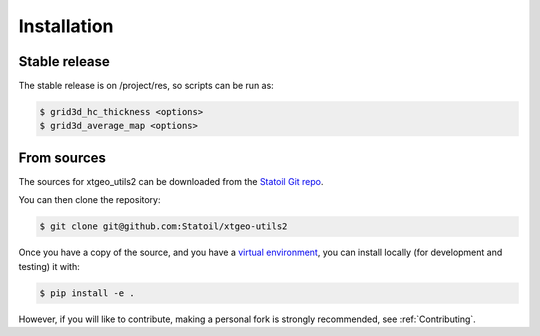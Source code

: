 .. highlight:: shell

============
Installation
============


Stable release
--------------

The stable release is on /project/res, so scripts can be run as:

.. code-block:: console

    $ grid3d_hc_thickness <options>
    $ grid3d_average_map <options>


From sources
------------

The sources for xtgeo_utils2 can be downloaded from
the `Statoil Git repo`_.

You can then clone the repository:

.. code-block:: console

    $ git clone git@github.com:Statoil/xtgeo-utils2

Once you have a copy of the source, and you have a `virtual environment`_,
you can install locally (for development and testing) it with:

.. code-block:: console

    $ pip install -e .

However, if you will like to contribute, making a personal fork is strongly
recommended, see :ref:`Contributing`.

.. _Statoil Git repo: https://github.com/Statoil/xtgeo-utils2
.. _virtual environment: http://docs.python-guide.org/en/latest/dev/virtualenvs/
